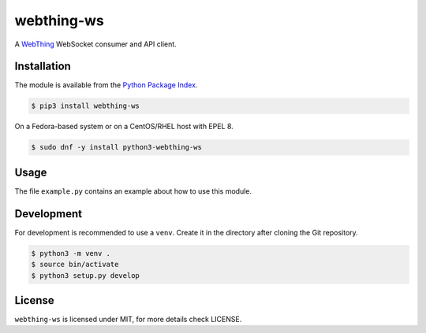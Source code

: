 webthing-ws
===========

A  `WebThing <https://iot.mozilla.org/wot/>`_ WebSocket consumer and API client.

Installation
------------

The module is available from the `Python Package Index <https://pypi.python.org/pypi>`_.

.. code:: bash

    $ pip3 install webthing-ws

On a Fedora-based system or on a CentOS/RHEL host with EPEL 8.

.. code:: bash

    $ sudo dnf -y install python3-webthing-ws

Usage
-----

The file ``example.py`` contains an example about how to use this module.

Development
-----------

For development is recommended to use a ``venv``. Create it in the directory
after cloning the Git repository.

.. code:: bash

    $ python3 -m venv .
    $ source bin/activate
    $ python3 setup.py develop

License
-------

``webthing-ws`` is licensed under MIT, for more details check LICENSE.
